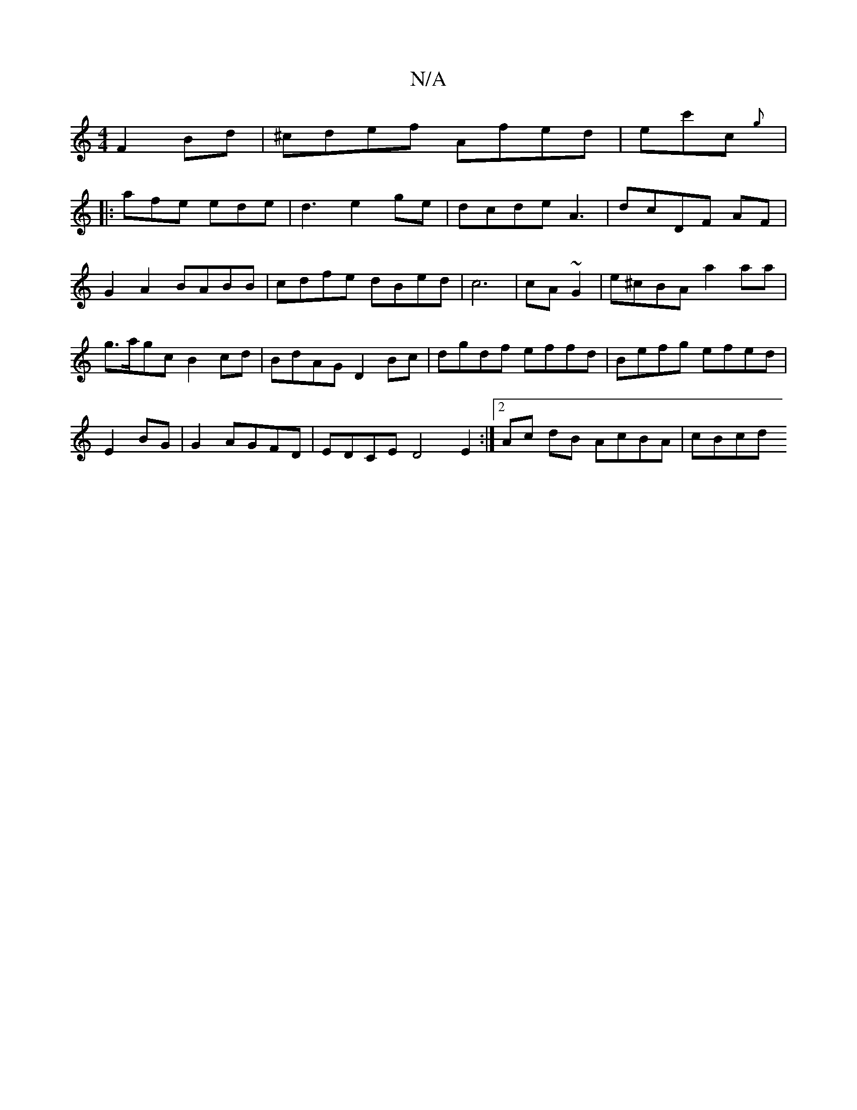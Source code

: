 X:1
T:N/A
M:4/4
R:N/A
K:Cmajor
 F2Bd | ^cdef Afed|ec'c{g}
|:afe ede|d3 e2ge|dcde A3 | dcDF AF|
G2 A2 BABB | cdfe dBed|c6|cA~G2 | e^cBA a2 aa|
g>agc B2 cd | BdAG D2Bc|dgdf effd|Befg efed|
E2 BG|G2 AGFD|EDCE D4E2:|[2 Ac dB AcBA|cBcd 